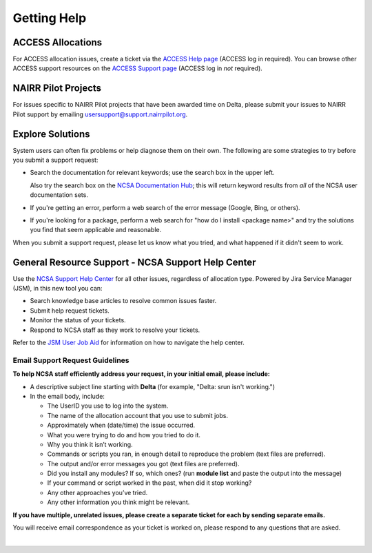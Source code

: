 .. _help:

Getting Help
================

ACCESS Allocations
---------------------

For ACCESS allocation issues, create a ticket via the `ACCESS Help page <https://support.access-ci.org/open-a-ticket>`_ (ACCESS log in required). You can browse other ACCESS support resources on the `ACCESS Support page <https://support.access-ci.org>`_ (ACCESS log in *not* required).

NAIRR Pilot Projects
----------------------

For issues specific to NAIRR Pilot projects that have been awarded time on Delta, please submit your issues to NAIRR Pilot support by emailing usersupport@support.nairrpilot.org.

Explore Solutions
-------------------

System users can often fix problems or help diagnose them on their own. The following are some strategies to try before you submit a support request:

- Search the documentation for relevant keywords; use the search box in the upper left.

  Also try the search box on the `NCSA Documentation Hub <https://docs.ncsa.illinois.edu/>`_; this will return keyword results from *all* of the NCSA user documentation sets.

- If you're getting an error, perform a web search of the error message (Google, Bing, or others).
- If you're looking for a package, perform a web search for "how do I install <package name>" and try the solutions you find that seem applicable and reasonable.  

When you submit a support request, please let us know what you tried, and what happened if it didn't seem to work.

.. _general_support:

General Resource Support - NCSA Support Help Center 
-----------------------------------------------------

Use the `NCSA Support Help Center <http://help.ncsa.illinois.edu>`_ for all other issues, regardless of allocation type. Powered by Jira Service Manager (JSM), in this new tool you can:

- Search knowledge base articles to resolve common issues faster.
- Submit help request tickets.
- Monitor the status of your tickets.
- Respond to NCSA staff as they work to resolve your tickets.

Refer to the `JSM User Job Aid <https://docs.ncsa.illinois.edu/en/latest/_static/JSMUsersJobAid.pdf>`_ for information on how to navigate the help center.

.. raw:: html
   
   <p>The <a href="http://help.ncsa.illinois.edu">NCSA Support Help Center</a> is the preferred method to submit requests. However, if you run into problems using it, you can still email <a href="mailto:help@ncsa.illinois.edu?subject=Delta: ">help@ncsa.illinois.edu</a> for support. Expand the following section for guidelines on sending email requests so that NCSA staff can efficiently address them.</p>

Email Support Request Guidelines
~~~~~~~~~~~~~~~~~~~~~~~~~~~~~~~~~~

.. raw:: html

   <details>
   <summary><a><b>Email support request guidelines</b> <i>(click to expand/collapse)</i></a></summary>

**To help NCSA staff efficiently address your request, in your initial email, please include:**

- A descriptive subject line starting with **Delta** (for example, "Delta: srun isn't working.")
- In the email body, include:
  
  - The UserID you use to log into the system.
  - The name of the allocation account that you use to submit jobs.
  - Approximately when (date/time) the issue occurred.
  - What you were trying to do and how you tried to do it.
  - Why you think it isn’t working.
  - Commands or scripts you ran, in enough detail to reproduce the problem (text files are preferred).
  - The output and/or error messages you got (text files are preferred).
  - Did you install any modules? If so, which ones? (run **module list** and paste the output into the message)
  - If your command or script worked in the past, when did it stop working?
  - Any other approaches you’ve tried.
  - Any other information you think might be relevant.

**If you have multiple, unrelated issues, please create a separate ticket for each by sending separate emails.**

You will receive email correspondence as your ticket is worked on, please respond to any questions that are asked.

.. raw:: html

   </details>

|
